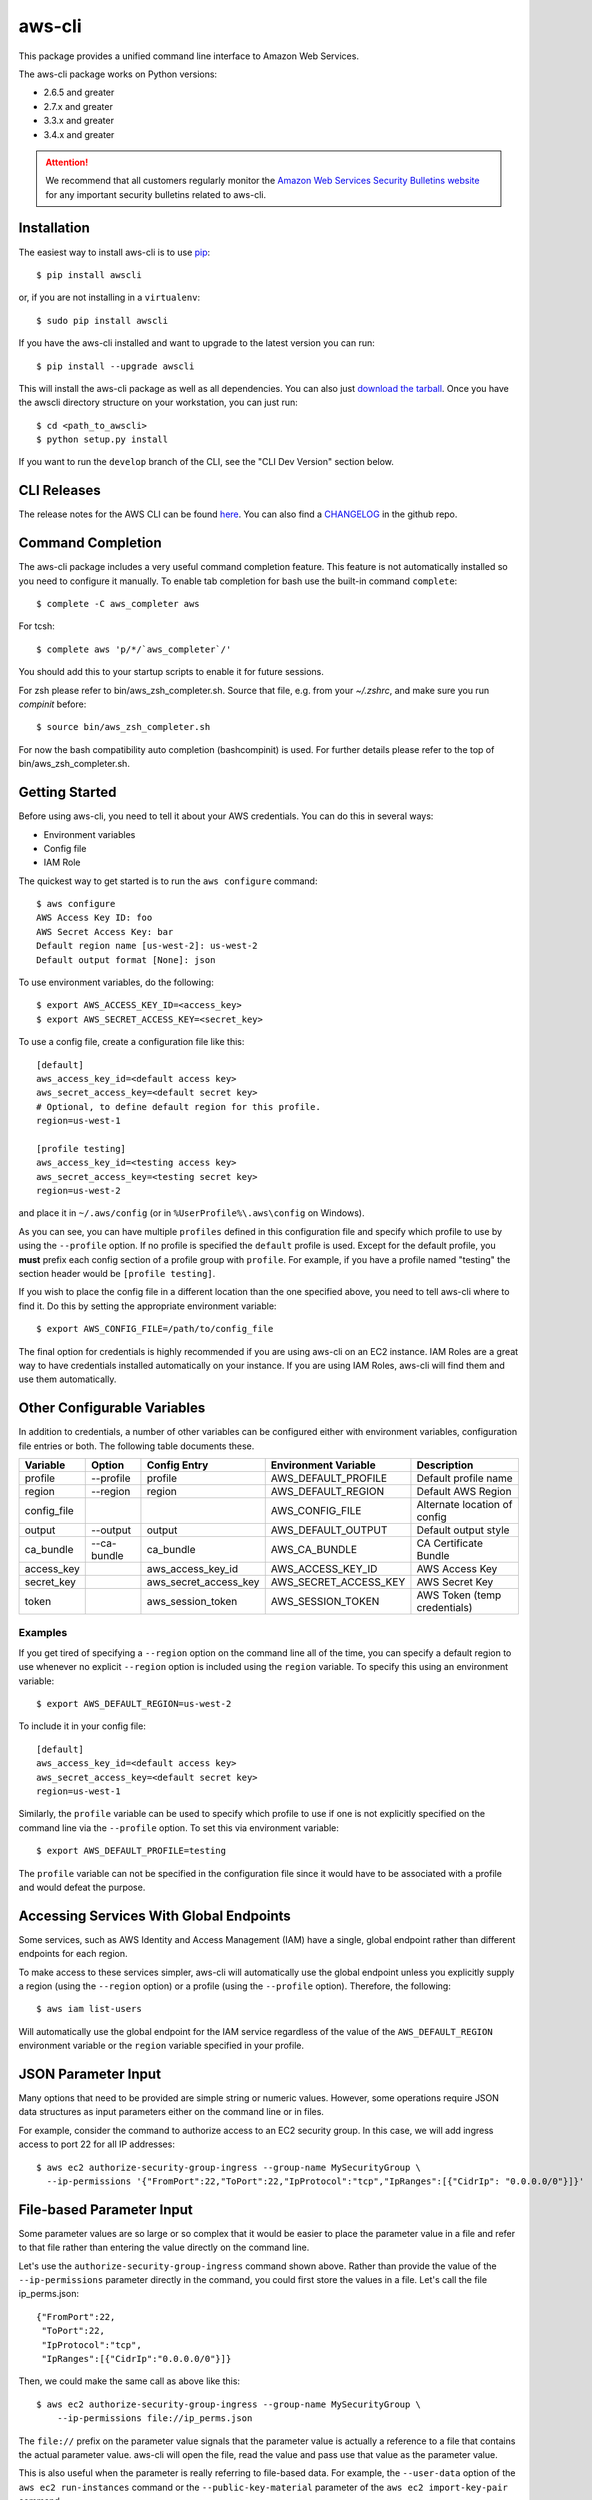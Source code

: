 =======
aws-cli
=======

.. image:: https://travis-ci.org/aws/aws-cli.png?branch=develop
   :target: https://travis-ci.org/aws/aws-cli
   :alt: Build Status


.. image:: https://coveralls.io/repos/aws/aws-cli/badge.png
  :target: https://coveralls.io/r/aws/aws-cli


This package provides a unified command line interface to Amazon Web Services.

The aws-cli package works on Python versions:

* 2.6.5 and greater
* 2.7.x and greater
* 3.3.x and greater
* 3.4.x and greater

.. attention::
   We recommend that all customers regularly monitor the
   `Amazon Web Services Security Bulletins website`_ for any important security bulletins related to
   aws-cli.


------------
Installation
------------

The easiest way to install aws-cli is to use `pip`_::

    $ pip install awscli

or, if you are not installing in a ``virtualenv``::

    $ sudo pip install awscli

If you have the aws-cli installed and want to upgrade to the latest version
you can run::

    $ pip install --upgrade awscli

This will install the aws-cli package as well as all dependencies.  You can
also just `download the tarball`_.  Once you have the
awscli directory structure on your workstation, you can just run::

    $ cd <path_to_awscli>
    $ python setup.py install

If you want to run the ``develop`` branch of the CLI, see the
"CLI Dev Version" section below.


------------
CLI Releases
------------

The release notes for the AWS CLI can be found `here <http://aws.amazon.com/releasenotes/CLI>`__.
You can also find a `CHANGELOG <https://github.com/aws/aws-cli/blob/develop/CHANGELOG.rst>`__
in the github repo.


------------------
Command Completion
------------------

The aws-cli package includes a very useful command completion feature.
This feature is not automatically installed so you need to configure it manually.
To enable tab completion for bash use the built-in command ``complete``::

    $ complete -C aws_completer aws

For tcsh::

    $ complete aws 'p/*/`aws_completer`/'

You should add this to your startup scripts to enable it for future sessions.

For zsh please refer to bin/aws_zsh_completer.sh.  Source that file, e.g.
from your `~/.zshrc`, and make sure you run `compinit` before::

    $ source bin/aws_zsh_completer.sh

For now the bash compatibility auto completion (bashcompinit) is used.
For further details please refer to the top of bin/aws_zsh_completer.sh.

---------------
Getting Started
---------------

Before using aws-cli, you need to tell it about your AWS credentials.  You
can do this in several ways:

* Environment variables
* Config file
* IAM Role

The quickest way to get started is to run the ``aws configure`` command::

    $ aws configure
    AWS Access Key ID: foo
    AWS Secret Access Key: bar
    Default region name [us-west-2]: us-west-2
    Default output format [None]: json

To use environment variables, do the following::

    $ export AWS_ACCESS_KEY_ID=<access_key>
    $ export AWS_SECRET_ACCESS_KEY=<secret_key>

To use a config file, create a configuration file like this::

    [default]
    aws_access_key_id=<default access key>
    aws_secret_access_key=<default secret key>
    # Optional, to define default region for this profile.
    region=us-west-1

    [profile testing]
    aws_access_key_id=<testing access key>
    aws_secret_access_key=<testing secret key>
    region=us-west-2

and place it in ``~/.aws/config`` (or in ``%UserProfile%\.aws\config`` on Windows).

As you can see, you can have multiple ``profiles`` defined in this
configuration file and specify which profile to use by using the ``--profile``
option.  If no profile is specified the ``default`` profile is used.  Except
for the default profile, you **must** prefix each config section of a profile
group with ``profile``.  For example, if you have a profile named "testing" the
section header would be ``[profile testing]``.

If you wish to place the config file in a different location than the one
specified above, you need to tell aws-cli where to find it.  Do this by setting
the appropriate environment variable::

    $ export AWS_CONFIG_FILE=/path/to/config_file

The final option for credentials is highly recommended if you are
using aws-cli on an EC2 instance.  IAM Roles are
a great way to have credentials installed automatically on your
instance.  If you are using IAM Roles, aws-cli will find them and use
them automatically.

----------------------------
Other Configurable Variables
----------------------------

In addition to credentials, a number of other variables can be
configured either with environment variables, configuration file
entries or both.  The following table documents these.

=========== =========== ===================== ===================== ============================
Variable    Option      Config Entry          Environment Variable  Description
=========== =========== ===================== ===================== ============================
profile     --profile   profile               AWS_DEFAULT_PROFILE   Default profile name
----------- ----------- --------------------- --------------------- ----------------------------
region      --region    region                AWS_DEFAULT_REGION    Default AWS Region
----------- ----------- --------------------- --------------------- ----------------------------
config_file                                   AWS_CONFIG_FILE       Alternate location of config
----------- ----------- --------------------- --------------------- ----------------------------
output      --output    output                AWS_DEFAULT_OUTPUT    Default output style
----------- ----------- --------------------- --------------------- ----------------------------
ca_bundle   --ca-bundle ca_bundle             AWS_CA_BUNDLE         CA Certificate Bundle
----------- ----------- --------------------- --------------------- ----------------------------
access_key              aws_access_key_id     AWS_ACCESS_KEY_ID     AWS Access Key
----------- ----------- --------------------- --------------------- ----------------------------
secret_key              aws_secret_access_key AWS_SECRET_ACCESS_KEY AWS Secret Key
----------- ----------- --------------------- --------------------- ----------------------------
token                   aws_session_token     AWS_SESSION_TOKEN     AWS Token (temp credentials)
=========== =========== ===================== ===================== ============================

^^^^^^^^
Examples
^^^^^^^^

If you get tired of specifying a ``--region`` option on the command line
all of the time, you can specify a default region to use whenever no
explicit ``--region`` option is included using the ``region`` variable.
To specify this using an environment variable::

    $ export AWS_DEFAULT_REGION=us-west-2

To include it in your config file::

    [default]
    aws_access_key_id=<default access key>
    aws_secret_access_key=<default secret key>
    region=us-west-1

Similarly, the ``profile`` variable can be used to specify which profile to use
if one is not explicitly specified on the command line via the
``--profile`` option.  To set this via environment variable::

    $ export AWS_DEFAULT_PROFILE=testing

The ``profile`` variable can not be specified in the configuration file
since it would have to be associated with a profile and would defeat the
purpose.

----------------------------------------
Accessing Services With Global Endpoints
----------------------------------------

Some services, such as AWS Identity and Access Management (IAM)
have a single, global endpoint rather than different endpoints for
each region.

To make access to these services simpler, aws-cli will automatically
use the global endpoint unless you explicitly supply a region (using
the ``--region`` option) or a profile (using the ``--profile`` option).
Therefore, the following::

    $ aws iam list-users

Will automatically use the global endpoint for the IAM service
regardless of the value of the ``AWS_DEFAULT_REGION`` environment
variable or the ``region`` variable specified in your profile.

--------------------
JSON Parameter Input
--------------------

Many options that need to be provided are simple string or numeric
values.  However, some operations require JSON data structures
as input parameters either on the command line or in files.

For example, consider the command to authorize access to an EC2
security group.  In this case, we will add ingress access to port 22
for all IP addresses::

    $ aws ec2 authorize-security-group-ingress --group-name MySecurityGroup \
      --ip-permissions '{"FromPort":22,"ToPort":22,"IpProtocol":"tcp","IpRanges":[{"CidrIp": "0.0.0.0/0"}]}'

--------------------------
File-based Parameter Input
--------------------------

Some parameter values are so large or so complex that it would be easier
to place the parameter value in a file and refer to that file rather than
entering the value directly on the command line.

Let's use the ``authorize-security-group-ingress`` command shown above.
Rather than provide the value of the ``--ip-permissions`` parameter directly
in the command, you could first store the values in a file.  Let's call
the file ip_perms.json::

    {"FromPort":22,
     "ToPort":22,
     "IpProtocol":"tcp",
     "IpRanges":[{"CidrIp":"0.0.0.0/0"}]}

Then, we could make the same call as above like this::

    $ aws ec2 authorize-security-group-ingress --group-name MySecurityGroup \
        --ip-permissions file://ip_perms.json

The ``file://`` prefix on the parameter value signals that the parameter value
is actually a reference to a file that contains the actual parameter value.
aws-cli will open the file, read the value and pass use that value as the
parameter value.

This is also useful when the parameter is really referring to file-based
data.  For example, the ``--user-data`` option of the ``aws ec2 run-instances``
command or the ``--public-key-material`` parameter of the
``aws ec2 import-key-pair`` command.

-------------------------
URI-based Parameter Input
-------------------------

Similar to the file-based input described above, aws-cli also includes a
way to use data from a URI as the value of a parameter.  The idea is exactly
the same except the prefix used is ``https://`` or ``http://``::

    $ aws ec2 authorize-security-group-ingress --group-name MySecurityGroup \
        --ip-permissions http://mybucket.s3.amazonaws.com/ip_perms.json

--------------
Command Output
--------------

The default output for commands is currently JSON.  You can use the
``--query`` option to extract the output elements from this JSON document.
For more information on the expression language used for the ``--query``
argument, you can read the
`JMESPath Tutorial <http://jmespath.org/tutorial.html>`__.

^^^^^^^^
Examples
^^^^^^^^

Get a list of IAM user names::

    $ aws iam list-users --query Users[].UserName

Get a list of key names and their sizes in an S3 bucket::

    $ aws s3api list-objects --bucket b --query Contents[].[Key,Size]

Get a list of all EC2 instances and include their Instance ID, State Name,
and their Name (if they've been tagged with a Name)::

    $ aws ec2 describe-instances --query \
      'Reservations[].Instances[].[InstanceId,State.Name,Tags[?Key==`Name`] | [0].Value]'


You may also find the `jq <http://stedolan.github.com/jq/>`_ tool useful in
processing the JSON output for other uses.

There is also an ASCII table format available.  You can select this style with
the ``--output table`` option or you can make this style your default output
style via environment variable or config file entry as described above.
Try adding ``--output table`` to the above commands.


---------------
CLI Dev Version
---------------

If you are just interested in using the latest released version of the AWS CLI,
please see the "Installation" section above.  This section is for anyone that
wants to install the development version of the CLI.  You normally would not
need to do this unless:

* You are developing a feature for the CLI and plan on submitting a Pull
  Request.
* You want to test the latest changes of the CLI before they make it into an
  official release.

The latest changes to the CLI are in the ``develop`` branch on github.  This is
the default branch when you clone the git repository.

Additionally, there are several other packages that are developed in tandem
with the CLI.  This includes:

* `botocore <https://github.com/boto/botocore>`__
* `jmespath <https://github.com/boto/jmespath>`__

If you just want to install a snapshot of the latest development version of
the CLI, you can use the ``requirements.txt`` file included in this repo.
This file points to the development version of the above packages::

    cd <path_to_awscli>
    pip install -r requirements.txt
    pip install -e .

However, to keep up to date, you will continually have to run the
``pip install -r requirements.txt`` file to pull in the latest changes
from the develop branches of botocore, jmespath, etc.

You can optionally clone each of those repositories and run "pip install -e ."
for each repository::

    git clone <jmespath> && cd jmespath/
    pip install -e . && cd ..
    git clone <botocore> && cd botocore/
    pip install -e . && cd ..
    git clone <awscli> && cd aws-cli/
    pip install -e .


.. _`Amazon Web Services Security Bulletins website`: https://aws.amazon.com/security/security-bulletins
.. _pip: http://www.pip-installer.org/en/latest/
.. _`download the tarball`: https://pypi.python.org/pypi/awscli


